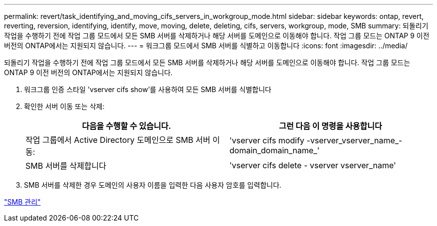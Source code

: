 ---
permalink: revert/task_identifying_and_moving_cifs_servers_in_workgroup_mode.html 
sidebar: sidebar 
keywords: ontap, revert, reverting, reversion, identifying, identify, move, moving, delete, deleting, cifs, servers, workgroup, mode, SMB 
summary: 되돌리기 작업을 수행하기 전에 작업 그룹 모드에서 모든 SMB 서버를 삭제하거나 해당 서버를 도메인으로 이동해야 합니다. 작업 그룹 모드는 ONTAP 9 이전 버전의 ONTAP에서는 지원되지 않습니다. 
---
= 워크그룹 모드에서 SMB 서버를 식별하고 이동합니다
:icons: font
:imagesdir: ../media/


[role="lead"]
되돌리기 작업을 수행하기 전에 작업 그룹 모드에서 모든 SMB 서버를 삭제하거나 해당 서버를 도메인으로 이동해야 합니다. 작업 그룹 모드는 ONTAP 9 이전 버전의 ONTAP에서는 지원되지 않습니다.

. 워크그룹 인증 스타일 'vserver cifs show'를 사용하여 모든 SMB 서버를 식별합니다
. 확인한 서버 이동 또는 삭제:
+
[cols="2*"]
|===
| 다음을 수행할 수 있습니다. | 그런 다음 이 명령을 사용합니다 


 a| 
작업 그룹에서 Active Directory 도메인으로 SMB 서버 이동:
 a| 
'vserver cifs modify -vserver_vserver_name_-domain_domain_name_'



 a| 
SMB 서버를 삭제합니다
 a| 
'vserver cifs delete - vserver vserver_name'

|===
. SMB 서버를 삭제한 경우 도메인의 사용자 이름을 입력한 다음 사용자 암호를 입력합니다.


link:../smb-admin/index.html["SMB 관리"]
